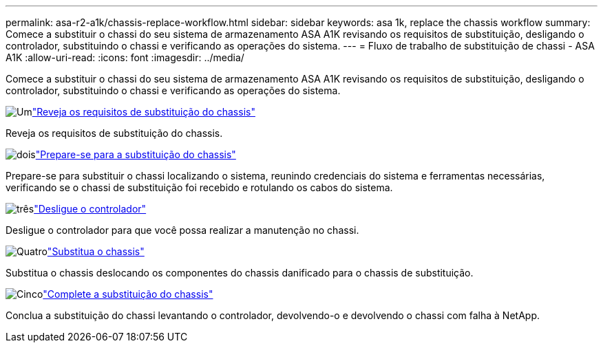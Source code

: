 ---
permalink: asa-r2-a1k/chassis-replace-workflow.html 
sidebar: sidebar 
keywords: asa 1k, replace the chassis workflow 
summary: Comece a substituir o chassi do seu sistema de armazenamento ASA A1K revisando os requisitos de substituição, desligando o controlador, substituindo o chassi e verificando as operações do sistema. 
---
= Fluxo de trabalho de substituição de chassi - ASA A1K
:allow-uri-read: 
:icons: font
:imagesdir: ../media/


[role="lead"]
Comece a substituir o chassi do seu sistema de armazenamento ASA A1K revisando os requisitos de substituição, desligando o controlador, substituindo o chassi e verificando as operações do sistema.

.image:https://raw.githubusercontent.com/NetAppDocs/common/main/media/number-1.png["Um"]link:chassis-replace-requirements.html["Reveja os requisitos de substituição do chassis"]
[role="quick-margin-para"]
Reveja os requisitos de substituição do chassis.

.image:https://raw.githubusercontent.com/NetAppDocs/common/main/media/number-2.png["dois"]link:chassis-replace-prepare.html["Prepare-se para a substituição do chassis"]
[role="quick-margin-para"]
Prepare-se para substituir o chassi localizando o sistema, reunindo credenciais do sistema e ferramentas necessárias, verificando se o chassi de substituição foi recebido e rotulando os cabos do sistema.

.image:https://raw.githubusercontent.com/NetAppDocs/common/main/media/number-3.png["três"]link:chassis-replace-shutdown.html["Desligue o controlador"]
[role="quick-margin-para"]
Desligue o controlador para que você possa realizar a manutenção no chassi.

.image:https://raw.githubusercontent.com/NetAppDocs/common/main/media/number-4.png["Quatro"]link:chassis-replace-move-hardware.html["Substitua o chassis"]
[role="quick-margin-para"]
Substitua o chassis deslocando os componentes do chassis danificado para o chassis de substituição.

.image:https://raw.githubusercontent.com/NetAppDocs/common/main/media/number-5.png["Cinco"]link:chassis-replace-complete-system-restore-rma.html["Complete a substituição do chassis"]
[role="quick-margin-para"]
Conclua a substituição do chassi levantando o controlador, devolvendo-o e devolvendo o chassi com falha à NetApp.
